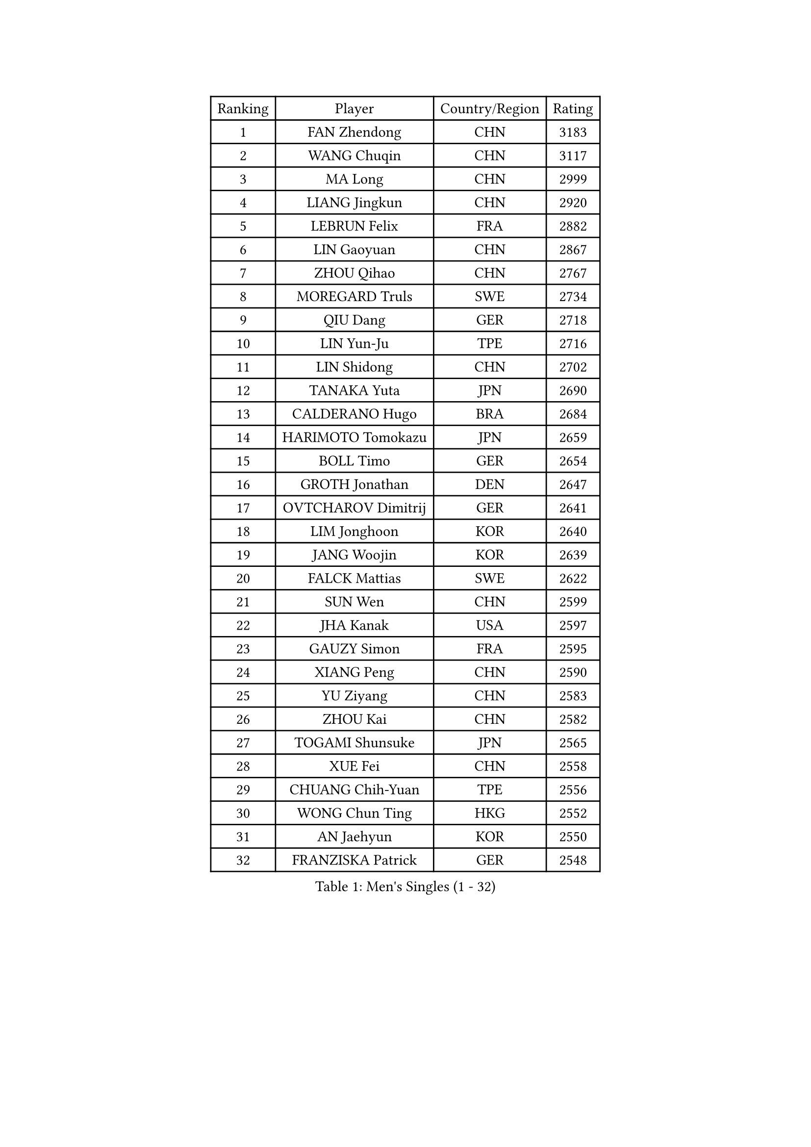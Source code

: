 
#set text(font: ("Courier New", "NSimSun"))
#figure(
  caption: "Men's Singles (1 - 32)",
    table(
      columns: 4,
      [Ranking], [Player], [Country/Region], [Rating],
      [1], [FAN Zhendong], [CHN], [3183],
      [2], [WANG Chuqin], [CHN], [3117],
      [3], [MA Long], [CHN], [2999],
      [4], [LIANG Jingkun], [CHN], [2920],
      [5], [LEBRUN Felix], [FRA], [2882],
      [6], [LIN Gaoyuan], [CHN], [2867],
      [7], [ZHOU Qihao], [CHN], [2767],
      [8], [MOREGARD Truls], [SWE], [2734],
      [9], [QIU Dang], [GER], [2718],
      [10], [LIN Yun-Ju], [TPE], [2716],
      [11], [LIN Shidong], [CHN], [2702],
      [12], [TANAKA Yuta], [JPN], [2690],
      [13], [CALDERANO Hugo], [BRA], [2684],
      [14], [HARIMOTO Tomokazu], [JPN], [2659],
      [15], [BOLL Timo], [GER], [2654],
      [16], [GROTH Jonathan], [DEN], [2647],
      [17], [OVTCHAROV Dimitrij], [GER], [2641],
      [18], [LIM Jonghoon], [KOR], [2640],
      [19], [JANG Woojin], [KOR], [2639],
      [20], [FALCK Mattias], [SWE], [2622],
      [21], [SUN Wen], [CHN], [2599],
      [22], [JHA Kanak], [USA], [2597],
      [23], [GAUZY Simon], [FRA], [2595],
      [24], [XIANG Peng], [CHN], [2590],
      [25], [YU Ziyang], [CHN], [2583],
      [26], [ZHOU Kai], [CHN], [2582],
      [27], [TOGAMI Shunsuke], [JPN], [2565],
      [28], [XUE Fei], [CHN], [2558],
      [29], [CHUANG Chih-Yuan], [TPE], [2556],
      [30], [WONG Chun Ting], [HKG], [2552],
      [31], [AN Jaehyun], [KOR], [2550],
      [32], [FRANZISKA Patrick], [GER], [2548],
    )
  )#pagebreak()

#set text(font: ("Courier New", "NSimSun"))
#figure(
  caption: "Men's Singles (33 - 64)",
    table(
      columns: 4,
      [Ranking], [Player], [Country/Region], [Rating],
      [33], [JORGIC Darko], [SLO], [2541],
      [34], [XU Yingbin], [CHN], [2538],
      [35], [LIANG Yanning], [CHN], [2534],
      [36], [PITCHFORD Liam], [ENG], [2527],
      [37], [KALLBERG Anton], [SWE], [2525],
      [38], [ASSAR Omar], [EGY], [2521],
      [39], [ARUNA Quadri], [NGR], [2518],
      [40], [XU Haidong], [CHN], [2516],
      [41], [FILUS Ruwen], [GER], [2514],
      [42], [APOLONIA Tiago], [POR], [2508],
      [43], [CHO Seungmin], [KOR], [2506],
      [44], [YOSHIMURA Maharu], [JPN], [2503],
      [45], [LIU Dingshuo], [CHN], [2501],
      [46], [ZHAO Zihao], [CHN], [2497],
      [47], [MATSUSHIMA Sora], [JPN], [2494],
      [48], [PARK Ganghyeon], [KOR], [2475],
      [49], [UDA Yukiya], [JPN], [2472],
      [50], [KARLSSON Kristian], [SWE], [2471],
      [51], [YUAN Licen], [CHN], [2470],
      [52], [OH Junsung], [KOR], [2469],
      [53], [SHINOZUKA Hiroto], [JPN], [2465],
      [54], [FREITAS Marcos], [POR], [2464],
      [55], [CHO Daeseong], [KOR], [2460],
      [56], [CAO Wei], [CHN], [2458],
      [57], [WANG Eugene], [CAN], [2456],
      [58], [UEDA Jin], [JPN], [2454],
      [59], [DYJAS Jakub], [POL], [2452],
      [60], [LEBRUN Alexis], [FRA], [2451],
      [61], [GIONIS Panagiotis], [GRE], [2451],
      [62], [GACINA Andrej], [CRO], [2451],
      [63], [DUDA Benedikt], [GER], [2441],
      [64], [KIZUKURI Yuto], [JPN], [2440],
    )
  )#pagebreak()

#set text(font: ("Courier New", "NSimSun"))
#figure(
  caption: "Men's Singles (65 - 96)",
    table(
      columns: 4,
      [Ranking], [Player], [Country/Region], [Rating],
      [65], [GERALDO Joao], [POR], [2437],
      [66], [LIND Anders], [DEN], [2431],
      [67], [NIU Guankai], [CHN], [2428],
      [68], [#text(gray, "BADOWSKI Marek")], [POL], [2425],
      [69], [ROBLES Alvaro], [ESP], [2425],
      [70], [#text(gray, "NOROOZI Afshin")], [IRI], [2421],
      [71], [OIKAWA Mizuki], [JPN], [2420],
      [72], [ALAMIYAN Noshad], [IRI], [2420],
      [73], [JIN Takuya], [JPN], [2407],
      [74], [LAM Siu Hang], [HKG], [2406],
      [75], [MENGEL Steffen], [GER], [2405],
      [76], [PUCAR Tomislav], [CRO], [2405],
      [77], [FENG Yi-Hsin], [TPE], [2403],
      [78], [ZENG Beixun], [CHN], [2401],
      [79], [CHEN Yuanyu], [CHN], [2397],
      [80], [ALLEGRO Martin], [BEL], [2396],
      [81], [#text(gray, "ORT Kilian")], [GER], [2395],
      [82], [LAKATOS Tamas], [HUN], [2394],
      [83], [MATSUDAIRA Kenji], [JPN], [2391],
      [84], [BARDET Lilian], [FRA], [2390],
      [85], [#text(gray, "PERSSON Jon")], [SWE], [2387],
      [86], [ROLLAND Jules], [FRA], [2385],
      [87], [#text(gray, "BRODD Viktor")], [SWE], [2384],
      [88], [GERASSIMENKO Kirill], [KAZ], [2383],
      [89], [LEBESSON Emmanuel], [FRA], [2383],
      [90], [LEE Sang Su], [KOR], [2382],
      [91], [URSU Vladislav], [MDA], [2378],
      [92], [YOSHIYAMA Ryoichi], [JPN], [2371],
      [93], [WANG Yang], [SVK], [2370],
      [94], [HABESOHN Daniel], [AUT], [2369],
      [95], [AFANADOR Brian], [PUR], [2367],
      [96], [#text(gray, "AN Ji Song")], [PRK], [2362],
    )
  )#pagebreak()

#set text(font: ("Courier New", "NSimSun"))
#figure(
  caption: "Men's Singles (97 - 128)",
    table(
      columns: 4,
      [Ranking], [Player], [Country/Region], [Rating],
      [97], [LEVENKO Andreas], [AUT], [2361],
      [98], [#text(gray, "LIU Yebo")], [CHN], [2360],
      [99], [MURAMATSU Yuto], [JPN], [2360],
      [100], [MENG Fanbo], [GER], [2355],
      [101], [EL-BEIALI Mohamed], [EGY], [2353],
      [102], [WU Jiaji], [DOM], [2351],
      [103], [LIAO Cheng-Ting], [TPE], [2351],
      [104], [CARVALHO Diogo], [POR], [2348],
      [105], [JANCARIK Lubomir], [CZE], [2347],
      [106], [#text(gray, "HACHARD Antoine")], [FRA], [2347],
      [107], [AIDA Satoshi], [JPN], [2345],
      [108], [#text(gray, "PARK Chan-Hyeok")], [KOR], [2344],
      [109], [SZUDI Adam], [HUN], [2340],
      [110], [WALTHER Ricardo], [GER], [2339],
      [111], [HUANG Youzheng], [CHN], [2339],
      [112], [YOSHIMURA Kazuhiro], [JPN], [2339],
      [113], [THAKKAR Manav Vikash], [IND], [2337],
      [114], [STUMPER Kay], [GER], [2336],
      [115], [KULCZYCKI Samuel], [POL], [2336],
      [116], [FLORE Tristan], [FRA], [2332],
      [117], [SALIFOU Abdel-Kader], [BEN], [2331],
      [118], [DORR Esteban], [FRA], [2331],
      [119], [IONESCU Eduard], [ROU], [2328],
      [120], [MA Jinbao], [USA], [2326],
      [121], [#text(gray, "WANG Chen Ce")], [CHN], [2325],
      [122], [GNANASEKARAN Sathiyan], [IND], [2322],
      [123], [#text(gray, "SONE Kakeru")], [JPN], [2322],
      [124], [KIM Donghyun], [KOR], [2322],
      [125], [KAO Cheng-Jui], [TPE], [2321],
      [126], [ZELJKO Filip], [CRO], [2321],
      [127], [TSUBOI Gustavo], [BRA], [2316],
      [128], [HUANG Yan-Cheng], [TPE], [2315],
    )
  )